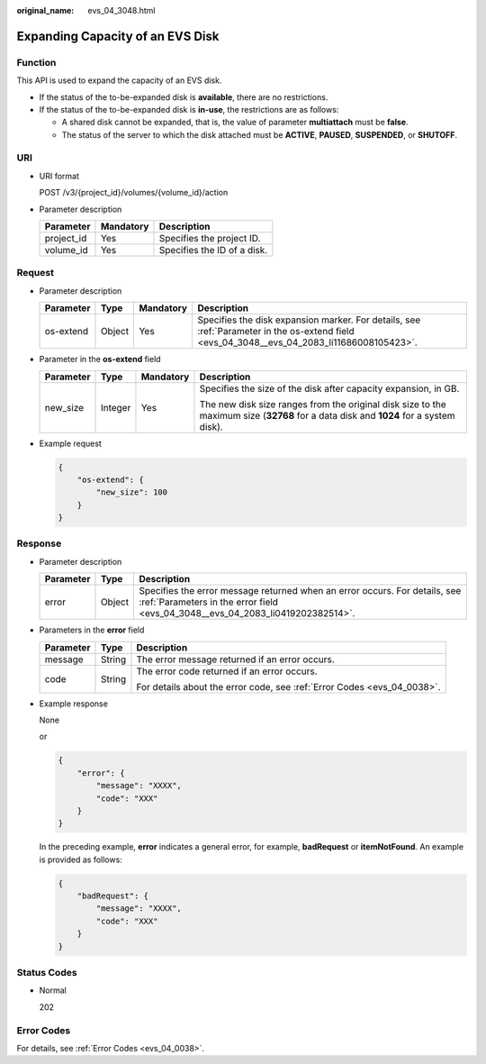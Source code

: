 :original_name: evs_04_3048.html

.. _evs_04_3048:

Expanding Capacity of an EVS Disk
=================================

Function
--------

This API is used to expand the capacity of an EVS disk.

-  If the status of the to-be-expanded disk is **available**, there are no restrictions.
-  If the status of the to-be-expanded disk is **in-use**, the restrictions are as follows:

   -  A shared disk cannot be expanded, that is, the value of parameter **multiattach** must be **false**.
   -  The status of the server to which the disk attached must be **ACTIVE**, **PAUSED**, **SUSPENDED**, or **SHUTOFF**.

URI
---

-  URI format

   POST /v3/{project_id}/volumes/{volume_id}/action

-  Parameter description

   ========== ========= ===========================
   Parameter  Mandatory Description
   ========== ========= ===========================
   project_id Yes       Specifies the project ID.
   volume_id  Yes       Specifies the ID of a disk.
   ========== ========= ===========================

Request
-------

-  Parameter description

   +-----------+--------+-----------+--------------------------------------------------------------------------------------------------------------------------------------------+
   | Parameter | Type   | Mandatory | Description                                                                                                                                |
   +===========+========+===========+============================================================================================================================================+
   | os-extend | Object | Yes       | Specifies the disk expansion marker. For details, see :ref:`Parameter in the os-extend field <evs_04_3048__evs_04_2083_li11686008105423>`. |
   +-----------+--------+-----------+--------------------------------------------------------------------------------------------------------------------------------------------+

-  .. _evs_04_3048__evs_04_2083_li11686008105423:

   Parameter in the **os-extend** field

   +-----------------+-----------------+-----------------+--------------------------------------------------------------------------------------------------------------------------------------+
   | Parameter       | Type            | Mandatory       | Description                                                                                                                          |
   +=================+=================+=================+======================================================================================================================================+
   | new_size        | Integer         | Yes             | Specifies the size of the disk after capacity expansion, in GB.                                                                      |
   |                 |                 |                 |                                                                                                                                      |
   |                 |                 |                 | The new disk size ranges from the original disk size to the maximum size (**32768** for a data disk and **1024** for a system disk). |
   +-----------------+-----------------+-----------------+--------------------------------------------------------------------------------------------------------------------------------------+

-  Example request

   .. code-block::

      {
          "os-extend": {
              "new_size": 100
          }
      }

Response
--------

-  Parameter description

   +-----------+--------+--------------------------------------------------------------------------------------------------------------------------------------------------------------+
   | Parameter | Type   | Description                                                                                                                                                  |
   +===========+========+==============================================================================================================================================================+
   | error     | Object | Specifies the error message returned when an error occurs. For details, see :ref:`Parameters in the error field <evs_04_3048__evs_04_2083_li0419202382514>`. |
   +-----------+--------+--------------------------------------------------------------------------------------------------------------------------------------------------------------+

-  .. _evs_04_3048__evs_04_2083_li0419202382514:

   Parameters in the **error** field

   +-----------------------+-----------------------+-------------------------------------------------------------------------+
   | Parameter             | Type                  | Description                                                             |
   +=======================+=======================+=========================================================================+
   | message               | String                | The error message returned if an error occurs.                          |
   +-----------------------+-----------------------+-------------------------------------------------------------------------+
   | code                  | String                | The error code returned if an error occurs.                             |
   |                       |                       |                                                                         |
   |                       |                       | For details about the error code, see :ref:`Error Codes <evs_04_0038>`. |
   +-----------------------+-----------------------+-------------------------------------------------------------------------+

-  Example response

   None

   or

   .. code-block::

      {
          "error": {
              "message": "XXXX",
              "code": "XXX"
          }
      }

   In the preceding example, **error** indicates a general error, for example, **badRequest** or **itemNotFound**. An example is provided as follows:

   .. code-block::

      {
          "badRequest": {
              "message": "XXXX",
              "code": "XXX"
          }
      }

Status Codes
------------

-  Normal

   202

Error Codes
-----------

For details, see :ref:`Error Codes <evs_04_0038>`.
